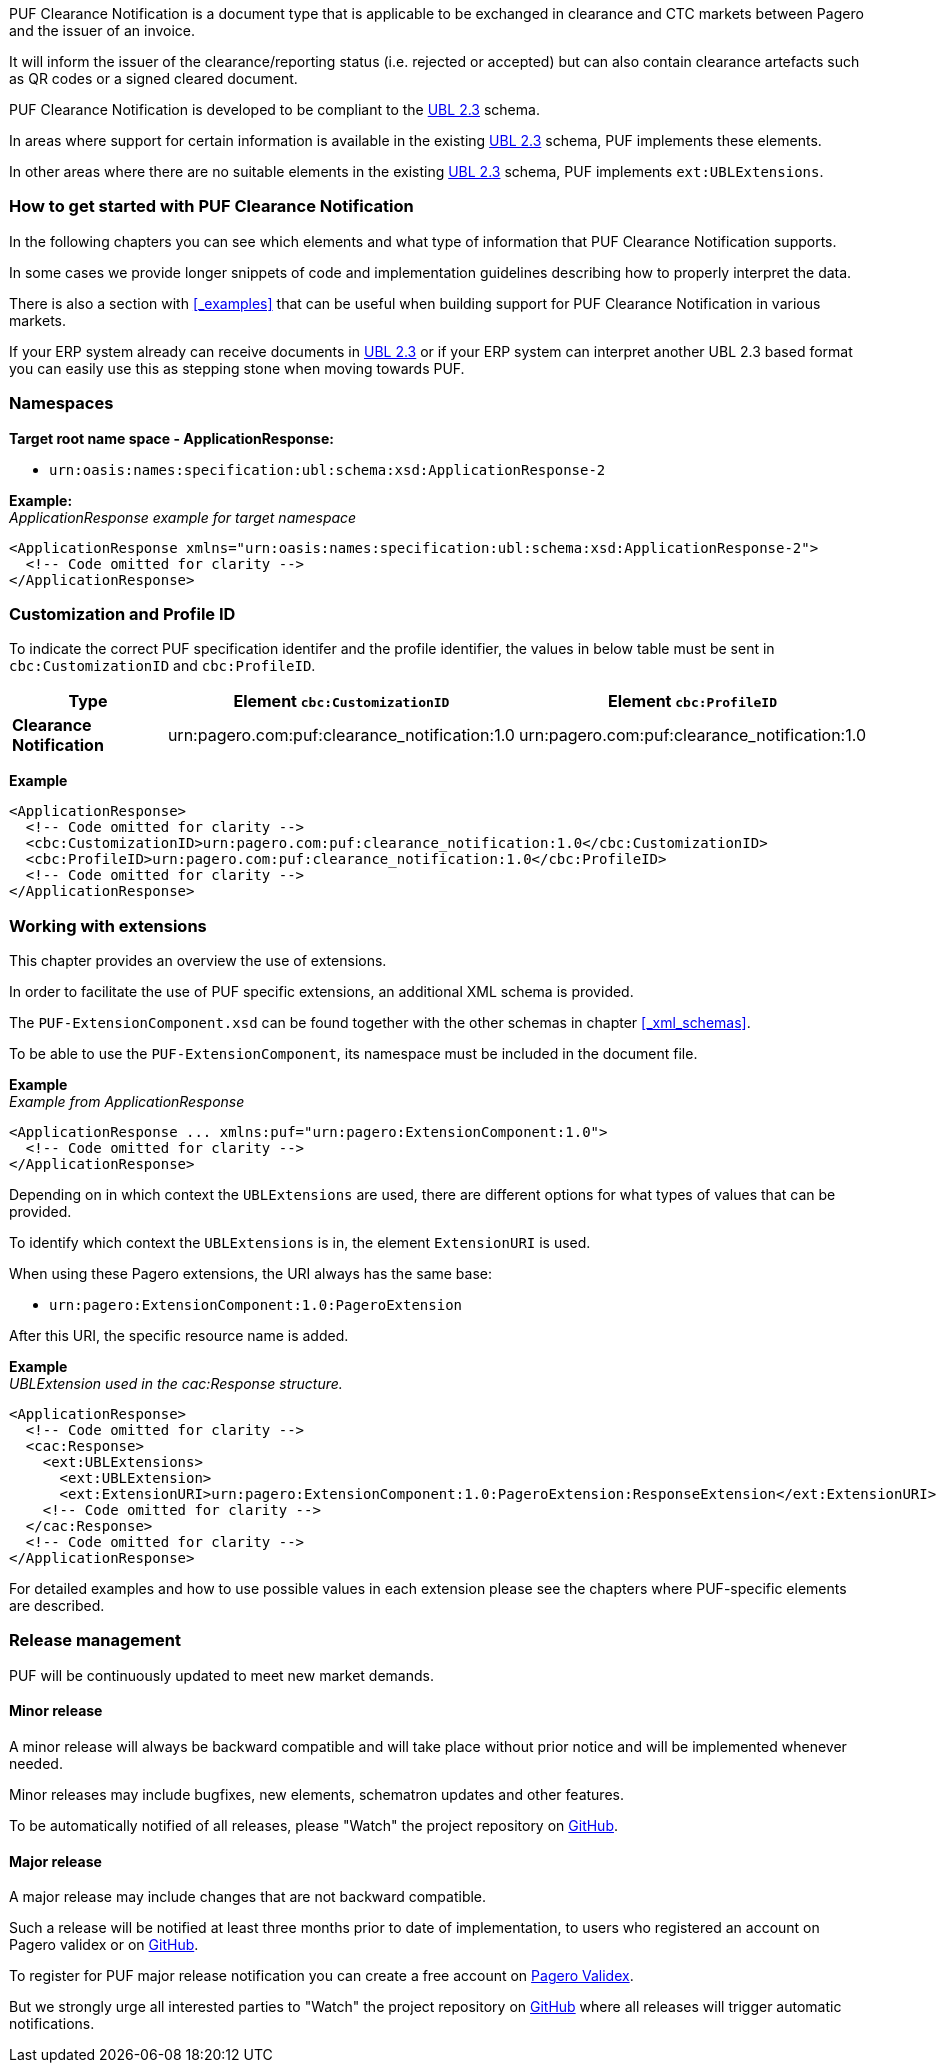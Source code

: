 PUF Clearance Notification is a document type that is applicable to be exchanged in clearance and CTC markets between Pagero and the issuer of an invoice. 

It will inform the issuer of the clearance/reporting status (i.e. rejected or accepted) but can also contain clearance artefacts such as QR codes or a signed cleared document.

PUF Clearance Notification is developed to be compliant to the https://docs.oasis-open.org/ubl/UBL-2.3.html[UBL 2.3] schema.

In areas where support for certain information is available in the existing https://docs.oasis-open.org/ubl/UBL-2.3.html[UBL 2.3] schema, PUF implements these elements.

In other areas where there are no suitable elements in the existing https://docs.oasis-open.org/ubl/UBL-2.3.html[UBL 2.3] schema, PUF implements `ext:UBLExtensions`.

=== How to get started with PUF Clearance Notification

In the following chapters you can see which elements and what type of information that PUF Clearance Notification supports. 

In some cases we provide longer snippets of code and implementation guidelines describing how to properly interpret the data. 

There is also a section with <<_examples>> that can be useful when building support for PUF Clearance Notification in various markets.

If your ERP system already can receive documents in https://docs.oasis-open.org/ubl/UBL-2.3.html[UBL 2.3] or if your ERP system can interpret another UBL 2.3 based format you can easily use this as stepping stone when moving towards PUF.

=== Namespaces

*Target root name space - ApplicationResponse:* 

- `urn:oasis:names:specification:ubl:schema:xsd:ApplicationResponse-2`

*Example:* +
_ApplicationResponse example for target namespace_
[source,xml]
----
<ApplicationResponse xmlns="urn:oasis:names:specification:ubl:schema:xsd:ApplicationResponse-2">
  <!-- Code omitted for clarity -->
</ApplicationResponse>
----


=== Customization and Profile ID

To indicate the correct PUF specification identifer and the profile identifier, the values in below table must be sent in `cbc:CustomizationID` and `cbc:ProfileID`.

[%autowidth.stretch]
|===
|Type |Element `cbc:CustomizationID` |Element `cbc:ProfileID`

|*Clearance Notification*
|urn:pagero.com:puf:clearance_notification:1.0
|urn:pagero.com:puf:clearance_notification:1.0
|===

*Example*
[source,xml]
----
<ApplicationResponse>
  <!-- Code omitted for clarity -->
  <cbc:CustomizationID>urn:pagero.com:puf:clearance_notification:1.0</cbc:CustomizationID>
  <cbc:ProfileID>urn:pagero.com:puf:clearance_notification:1.0</cbc:ProfileID>
  <!-- Code omitted for clarity -->
</ApplicationResponse>
----

=== Working with extensions

This chapter provides an overview the use of extensions.

In order to facilitate the use of PUF specific extensions, an additional XML schema is provided.

The `PUF-ExtensionComponent.xsd` can be found together with the other schemas in chapter <<_xml_schemas>>. 

To be able to use the `PUF-ExtensionComponent`, its namespace must be included in the document file.

*Example* +
_Example from ApplicationResponse_
[source,xml]
----
<ApplicationResponse ... xmlns:puf="urn:pagero:ExtensionComponent:1.0">
  <!-- Code omitted for clarity -->
</ApplicationResponse>
----

Depending on in which context the `UBLExtensions` are used, there are different options for what types of values that can be provided.

To identify which context the `UBLExtensions` is in, the element `ExtensionURI` is used. 

When using these Pagero extensions, the URI always has the same base:

- `urn:pagero:ExtensionComponent:1.0:PageroExtension`

After this URI, the specific resource name is added.

*Example* +
_UBLExtension used in the cac:Response structure._
[source,xml]
----
<ApplicationResponse>
  <!-- Code omitted for clarity -->
  <cac:Response>
    <ext:UBLExtensions>
      <ext:UBLExtension>
      <ext:ExtensionURI>urn:pagero:ExtensionComponent:1.0:PageroExtension:ResponseExtension</ext:ExtensionURI>
    <!-- Code omitted for clarity -->
  </cac:Response>
  <!-- Code omitted for clarity -->
</ApplicationResponse>
----

For detailed examples and how to use possible values in each extension please see the chapters where PUF-specific elements are described.

=== Release management

PUF will be continuously updated to meet new market demands.

==== Minor release

A minor release will always be backward compatible and will take place without prior notice and will be implemented whenever needed. 

Minor releases may include bugfixes, new elements, schematron updates and other features. 

To be automatically notified of all releases, please "Watch" the project repository on https://github.com/pagero/puf-clearance-notification[GitHub].

==== Major release

A major release may include changes that are not backward compatible. 

Such a release will be notified at least three months prior to date of implementation, to users who registered an account on Pagero validex or on https://github.com/pagero/puf-clearance-notification[GitHub].

To register for PUF major release notification you can create a free account on https://pagero.validex.net[Pagero Validex]. 

But we strongly urge all interested parties to "Watch" the project repository on https://github.com/pagero/puf-clearance-notification[GitHub] where all releases will trigger automatic notifications.
